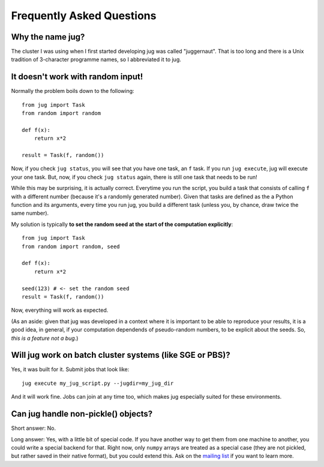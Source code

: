 ==========================
Frequently Asked Questions
==========================

Why the name jug?
-----------------

The cluster I was using when I first started developing jug was called
"juggernaut". That is too long and there is a Unix tradition of 3-character
programme names, so I abbreviated it to jug.

It doesn't work with random input!
----------------------------------

Normally the problem boils down to the following::

    from jug import Task
    from random import random

    def f(x):
        return x*2

    result = Task(f, random())

Now, if you check ``jug status``, you will see that you have one task, an ``f``
task. If you run ``jug execute``, jug will execute your one task. But, now, if
you check ``jug status`` again, there is still one task that needs to be run!

While this may be surprising, it is actually correct. Everytime you run the
script, you build a task that consists of calling ``f`` with a different number
(because it's a randomly generated number). Given that tasks are defined as the
a Python function and its arguments, every time you run jug, you build a
different task (unless you, by chance, draw twice the same number).

My solution is typically **to set the random seed at the start of the
computation explicitly**::

    from jug import Task
    from random import random, seed

    def f(x):
        return x*2

    seed(123) # <- set the random seed
    result = Task(f, random())

Now, everything will work as expected.

(As an aside: given that jug was developed in a context where it is important
to be able to reproduce your results, it is a good idea, in general, if your
computation dependends of pseudo-random numbers, to be explicit about the
seeds. So, *this is a feature not a bug*.)

Will jug work on batch cluster systems (like SGE or PBS)?
---------------------------------------------------------

Yes, it was built for it. Submit jobs that look like::

    jug execute my_jug_script.py --jugdir=my_jug_dir

And it will work fine. Jobs can join at any time too, which makes jug
especially suited for these environments.

Can jug handle non-pickle() objects?
------------------------------------

Short answer: No.

Long answer: Yes, with a little bit of special code. If you have another way to
get them from one machine to another, you could write a special backend for
that. Right now, only ``numpy`` arrays are treated as a special case (they are
not pickled, but rather saved in their native format), but you could extend
this. Ask on the `mailing list <http://groups.google.com/group/jug-users>`_ if
you want to learn more.

